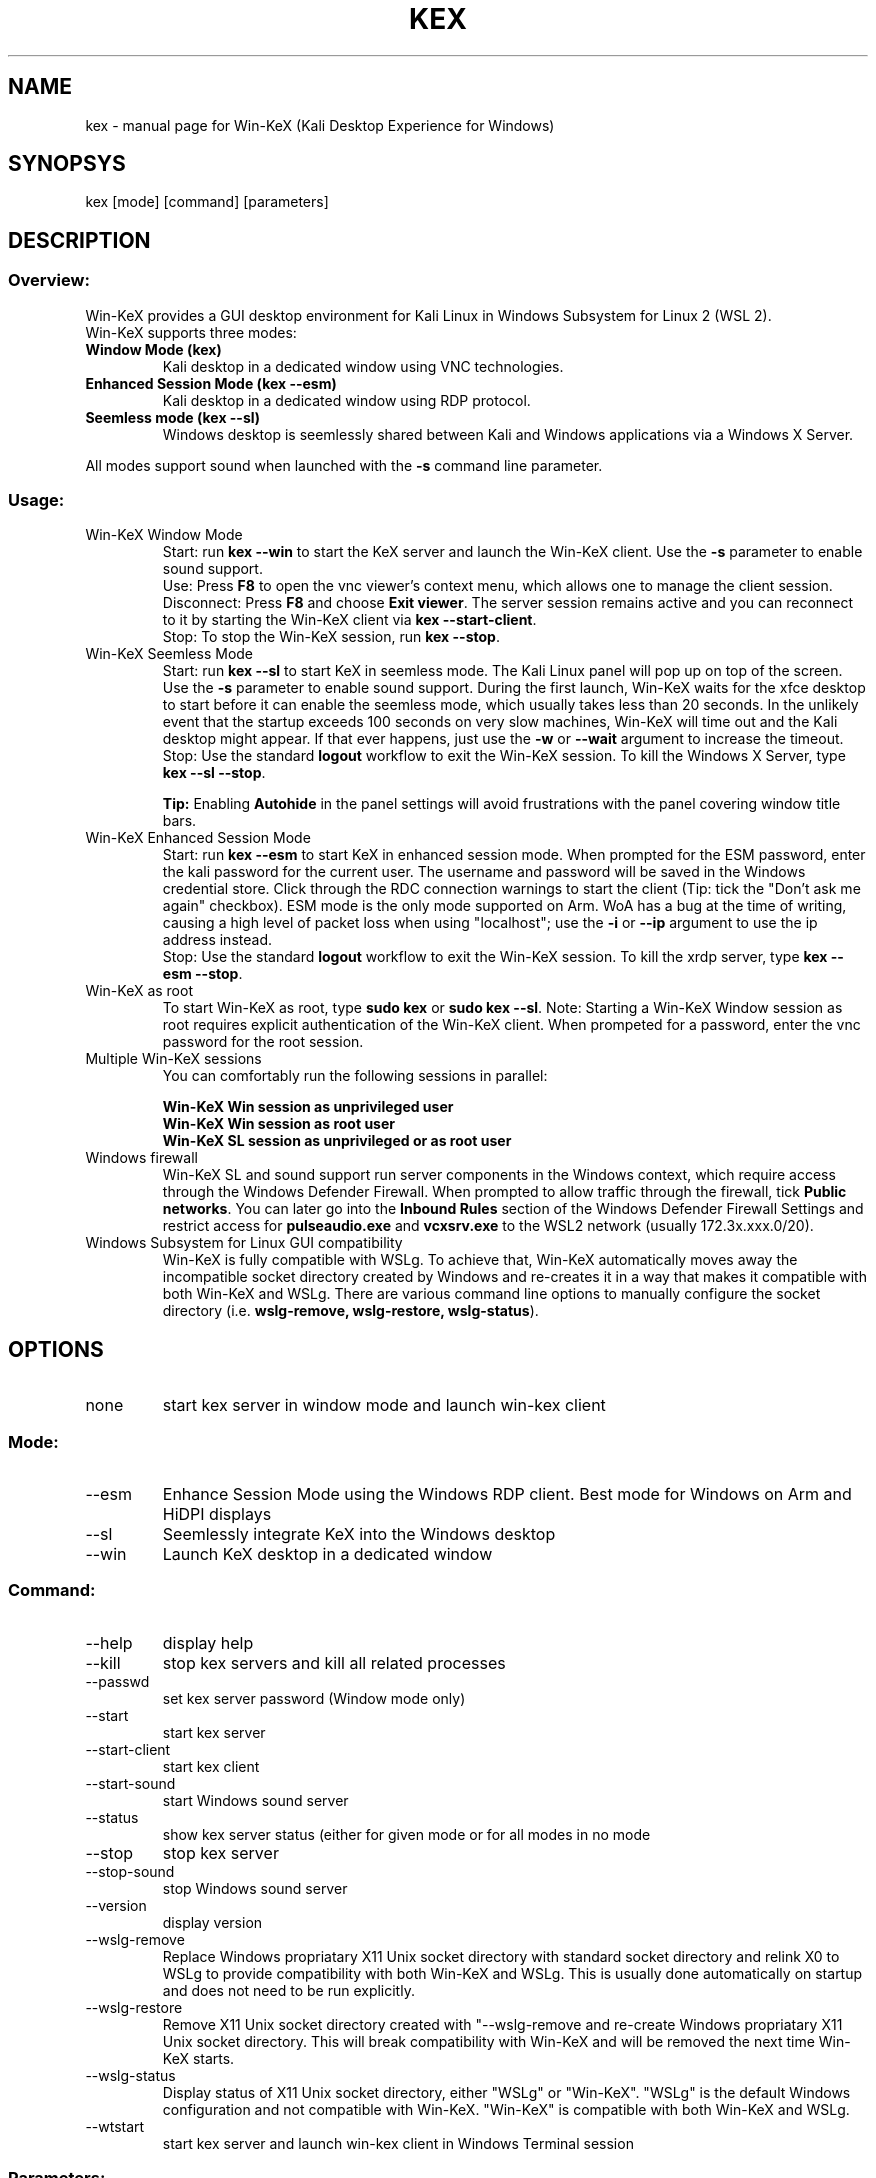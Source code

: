 .TH KEX "1" "May 2022" "Win-KeX 3.1" "User Commands"
.SH NAME
kex \- manual page for Win-KeX (Kali Desktop Experience for Windows)
.SH SYNOPSYS
kex [mode] [command] [parameters]
.SH DESCRIPTION
.SS
Overview:
Win\-KeX provides a GUI desktop environment for Kali Linux in Windows Subsystem for Linux 2 (WSL 2).
.br 
Win\-KeX supports three modes:
.TP
\fBWindow Mode  (kex)\fR
Kali desktop in a dedicated window using VNC technologies.
.TP
\fBEnhanced Session Mode (kex --esm)\fR
Kali desktop in a dedicated window using RDP protocol.
.TP
\fBSeemless mode (kex --sl)\fR
Windows desktop is seemlessly shared between Kali and Windows applications via a Windows X Server.
.br
.P
All modes support sound when launched with the
.B -s
command line parameter.
.br
.SS
Usage:
.TP
Win\-KeX Window Mode
Start: run \fBkex --win\fR to start the KeX server and launch the Win-KeX client. Use the \fB-s\fR parameter to enable sound support.
.br
Use: Press \fBF8\fR to open the vnc viewer's context menu, which allows one to manage the client session.
.br
Disconnect: Press \fBF8\fR and choose \fBExit viewer\fR. The server session remains active and you can reconnect to it by starting the Win-KeX client via \fBkex --start-client\fR.
.br
Stop: To stop the Win-KeX session, run \fBkex --stop\fR.
.TP
Win\-KeX Seemless Mode
Start: run \fBkex --sl\fR to start KeX in seemless mode. The Kali Linux panel will pop up on top of the screen. Use the \fB-s\fR parameter to enable sound support. During the first launch, Win-KeX waits for the xfce desktop to start before it can enable the seemless mode, which usually takes less than 20 seconds. In the unlikely event that the startup exceeds 100 seconds on very slow machines, Win-KeX will time out and the Kali desktop might appear. If that ever happens, just use the \fB-w\fR or \fB--wait\fR argument to increase the timeout.
.br
Stop: Use the standard \fBlogout\fR workflow to exit the Win\-KeX session. To kill the Windows X Server, type \fBkex --sl --stop\fR.
.IP
\fBTip:\fR Enabling \fBAutohide\fR in the panel settings will avoid frustrations with the panel covering window title bars.
.TP
Win\-KeX Enhanced Session Mode
Start: run \fBkex --esm\fR to start KeX in enhanced session mode. When prompted for the ESM password, enter the kali password for the current user. The username and password will be saved in the Windows credential store. Click through the RDC connection warnings to start the client (Tip: tick the "Don't ask me again" checkbox). ESM mode is the only mode supported on Arm. WoA has a bug at the time of writing, causing a high level of packet loss when using "localhost"; use the \fB-i\fR or \fB--ip\fR argument to use the ip address instead. 
.br
Stop: Use the standard \fBlogout\fR workflow to exit the Win\-KeX session. To kill the xrdp server, type \fBkex --esm --stop\fR.
.TP
Win\-KeX as root
To start Win\-KeX as root, type \fBsudo kex\fR or \fBsudo kex \-\-sl\fR.
Note: Starting a Win\-KeX Window session as root requires explicit authentication of the Win\-KeX client. When prompeted for a password, enter the vnc password for the root session.
.TP
Multiple Win\-KeX sessions
You can comfortably run the following sessions in parallel:
.IP
\fBWin\-KeX Win session as unprivileged user\fR
.br
\fBWin\-KeX Win session as root user\fR
.br
\fBWin\-KeX SL session as unprivileged or as root user\fR
.TP
Windows firewall
Win-KeX SL and sound support run server components in the Windows context, which require access through the Windows Defender Firewall. When prompted to allow traffic through the firewall, tick \fBPublic networks\fR. You can later go into the \fBInbound Rules\fR section of the Windows Defender Firewall Settings and restrict access for \fBpulseaudio.exe\fR and \fBvcxsrv.exe\fR to the WSL2 network (usually 172.3x.xxx.0/20). 
.TP
Windows Subsystem for Linux GUI compatibility
Win-KeX is fully compatible with WSLg. To achieve that, Win-KeX automatically  moves away the incompatible socket directory created by Windows and re-creates it in a way that makes it compatible with both Win-KeX and WSLg. There are various command line options to manually configure the socket directory (i.e. \fBwslg-remove, wslg-restore, wslg-status\fR).
.SH OPTIONS
.TP
none
start kex server in window mode and launch win\-kex client
.SS
Mode:
.TP
\-\-esm
Enhance Session Mode using the Windows RDP client. Best mode for Windows on Arm and HiDPI displays
.TP
\-\-sl
Seemlessly integrate KeX into the Windows desktop
.TP
\-\-win
Launch KeX desktop in a dedicated window
.SS
Command:
.TP
\-\-help
display help
.TP
\-\-kill
stop kex servers and kill all related processes
.TP
\-\-passwd
set kex server password (Window mode only)
.TP
\-\-start
start kex server
.TP
\-\-start\-client
start kex client
.TP
\-\-start\-sound
start Windows sound server
.TP
\-\-status
show kex server status (either for given mode or for all modes in no mode
.TP
\-\-stop
stop kex server
.TP
\-\-stop\-sound
stop Windows sound server
.TP
\-\-version
display version
.TP
\-\-wslg-remove
Replace Windows propriatary X11 Unix socket directory with standard socket directory and relink X0 to WSLg to provide compatibility with both Win-KeX and WSLg. This is usually done automatically on startup and does not need to be run explicitly. 
.TP
\-\-wslg-restore
Remove X11 Unix socket directory created with "\-\-wslg-remove and re-create Windows propriatary X11 Unix socket directory. This will break compatibility with Win-KeX and will be removed the next time Win-KeX starts.
.TP
\-\-wslg-status
Display status of X11 Unix socket directory, either "WSLg" or "Win-KeX". "WSLg" is the default Windows configuration and not compatible with Win-KeX. "Win-KeX" is compatible with both Win-KeX and WSLg.
.TP
\-\-wtstart
start kex server and launch win\-kex client in Windows Terminal session
.SS
Parameters:
.TP
\-s, --sound
start Windows sound server and launch KeX with sound support
.SS
Advanced Parameters:
.TP
\-i, \-\-ip
Use the IP address for the client connection rather than "localhost". Windows on Arm has a bug that causes a high rate of packet loss when using "localhost". The downside is, that the IP address changes after each reboot and with it the esm connection name requiring to enter the esm password again after each reboot. 
.TP
\-m, \-\-multiscreen
start SL mode on  the primary screen only or Win mode in a window on the main screen for better multiscreen support. Just move the window to the preferred screen, press \fBF8\fR and select \fBFull screen\fR 
.TP
\-n, \-\-nowgl
start SL mode without using the Windows native OpenGL library
.TP
\-w, \-\-wait
Increase timeout in SL mode when waiting for desktop before enabling transparency. Might be required on slower machines. 
.SH
SEE ALSO
.B Win-KeX
utilises functions and programs from the following 3rd party packages:
.IP
tigervncserver(1)
.br
tigervncviewer for Windows
.br
pulseaudio(1)
.br
pulseaudio for Windows
.br
VcXsrv Windows X Server
.P
For information about these componenets please refer to the relevant manpage or online documentation.
.SH
AUTHORS
Kali Developers
.br
devel@kali.org
.br
  
.br
Win-KeX utilises the following software, written by amazing people:
.br
TigerVNC
.br
VcXsrv Windows X Server
.SH
REPORTING BUGS
Kali Linux Bug Tracker: https://bugs.kali.org/

